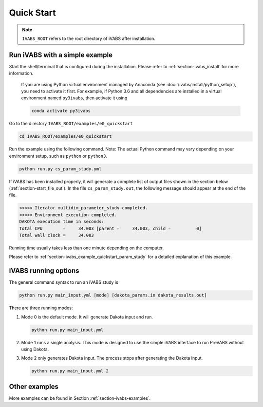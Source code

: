 .. _section-ivabs-start:

Quick Start
============

..  note::

    ``IVABS_ROOT`` refers to the root directory of iVABS after installation.




Run iVABS with a simple example
-------------------------------

Start the shell/terminal that is configured during the installation.
Please refer to :ref:`section-ivabs_install` for more information.

    If you are using Python virtual environment managed by Anaconda (see :doc:`/ivabs/install/python_setup`), you need to activate it first.
    For example, if Python 3.6 and all dependencies are installed in a virtual environment named ``py3ivabs``, then activate it using

    ..  code-block:: shell

        conda activate py3ivabs

Go to the directory ``IVABS_ROOT/examples/e0_quickstart``

..  code-block:: shell

    cd IVABS_ROOT/examples/e0_quickstart

Run the example using the following command.
Note: The actual Python command may vary depending on your environment setup, such as ``python`` or ``python3``.

..  code-block:: shell

    python run.py cs_param_study.yml

If iVABS has been installed properly, it will generate a complete list of output files shown in the section below (:ref:`section-start_file_out`).
In the file ``cs_param_study.out``, the following message should appear at the end of the file.

..  code-block:: none

    <<<<< Iterator multidim_parameter_study completed.
    <<<<< Environment execution completed.
    DAKOTA execution time in seconds:
    Total CPU        =     34.003 [parent =     34.003, child =          0]
    Total wall clock =     34.003

Running time usually takes less than one minute depending on the computer.

Please refer to :ref:`section-ivabs_example_quickstart_param_study` for a detailed explanation of this example. 



iVABS running options
---------------------

The general command syntax to run an iVABS study is

..  code-block:: shell

    python run.py main_input.yml [mode] [dakota_params.in dakota_results.out]

There are three running modes:

#. Mode 0 is the default mode. It will generate Dakota input and run.

   ..  code-block:: shell

    python run.py main_input.yml


#. Mode 1 runs a single analysis. This mode is designed to use the simple iVABS interface to run PreVABS without using Dakota. 

#. Mode 2 only generates Dakota input. The process stops after generating the Dakota input.

   ..  code-block:: shell

    python run.py main_input.yml 2






Other examples
--------------

More examples can be found in Section :ref:`section-ivabs-examples`.
